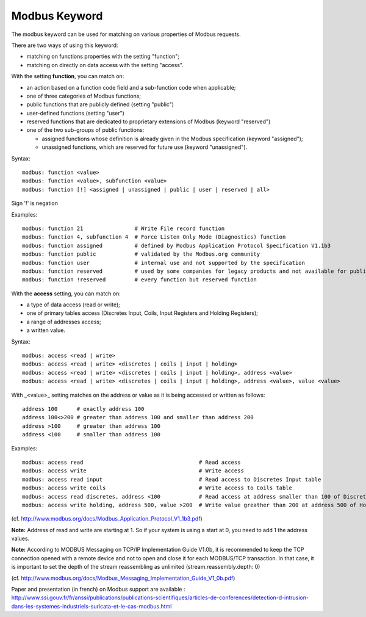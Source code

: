 Modbus Keyword
==============

The modbus keyword can be used for matching on various properties of
Modbus requests.

There are two ways of using this keyword:

* matching on functions properties with the setting "function";
* matching on directly on data access with the setting "access".

With the setting **function**, you can match on:

* an action based on a function code field and a sub-function code when applicable;
* one of three categories of Modbus functions;
* public functions that are publicly defined (setting "public")
* user-defined functions (setting "user")
* reserved functions that are dedicated to proprietary extensions of Modbus (keyword "reserved")
* one of the two sub-groups of public functions:

  * assigned functions whose definition is already given in the Modbus specification (keyword "assigned");
  * unassigned functions, which are reserved for future use (keyword "unassigned").

Syntax::

  modbus: function <value>
  modbus: function <value>, subfunction <value>
  modbus: function [!] <assigned | unassigned | public | user | reserved | all>

Sign '!' is negation

Examples::

  modbus: function 21                # Write File record function
  modbus: function 4, subfunction 4  # Force Listen Only Mode (Diagnostics) function
  modbus: function assigned          # defined by Modbus Application Protocol Specification V1.1b3
  modbus: function public            # validated by the Modbus.org community
  modbus: function user              # internal use and not supported by the specification
  modbus: function reserved          # used by some companies for legacy products and not available for public use
  modbus: function !reserved         # every function but reserved function

With the **access** setting, you can match on:

* a type of data access (read or write);
* one of primary tables access (Discretes Input, Coils, Input Registers and Holding Registers);
* a range of addresses access;
* a written value.

Syntax::

  modbus: access <read | write>
  modbus: access <read | write> <discretes | coils | input | holding>
  modbus: access <read | write> <discretes | coils | input | holding>, address <value>
  modbus: access <read | write> <discretes | coils | input | holding>, address <value>, value <value>

With _<value>_ setting matches on the address or value as it is being
accessed or written as follows::

  address 100      # exactly address 100
  address 100<>200 # greater than address 100 and smaller than address 200
  address >100     # greater than address 100
  address <100     # smaller than address 100

Examples::

  modbus: access read                                    # Read access
  modbus: access write                                   # Write access
  modbus: access read input                              # Read access to Discretes Input table
  modbus: access write coils                             # Write access to Coils table
  modbus: access read discretes, address <100            # Read access at address smaller than 100 of Discretes Input table
  modbus: access write holding, address 500, value >200  # Write value greather than 200 at address 500 of Holding Registers table

(cf. http://www.modbus.org/docs/Modbus_Application_Protocol_V1_1b3.pdf)

**Note:** Address of read and write are starting at 1. So if your system
is using a start at 0, you need to add 1 the address values.

**Note:** According to MODBUS Messaging on TCP/IP Implementation Guide
V1.0b, it is recommended to keep the TCP connection opened with a
remote device and not to open and close it for each MODBUS/TCP
transaction. In that case, it is important to set the depth of the
stream reassembling as unlimited (stream.reassembly.depth: 0)

(cf. http://www.modbus.org/docs/Modbus_Messaging_Implementation_Guide_V1_0b.pdf)

Paper and presentation (in french) on Modbus support are available :
http://www.ssi.gouv.fr/fr/anssi/publications/publications-scientifiques/articles-de-conferences/detection-d-intrusion-dans-les-systemes-industriels-suricata-et-le-cas-modbus.html
